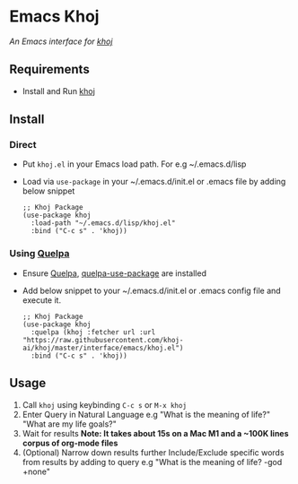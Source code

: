 * Emacs Khoj
  /An Emacs interface for [[https://github.com/khoj-ai/khoj][khoj]]/

** Requirements
   - Install and Run [[https://github.com/khoj-ai/khoj][khoj]]

** Install
*** Direct
     - Put ~khoj.el~ in your Emacs load path. For e.g ~/.emacs.d/lisp
     - Load via ~use-package~ in your ~/.emacs.d/init.el or .emacs file by adding below snippet
       #+begin_src elisp
         ;; Khoj Package
         (use-package khoj
           :load-path "~/.emacs.d/lisp/khoj.el"
           :bind ("C-c s" . 'khoj))
       #+end_src

*** Using [[https://github.com/quelpa/quelpa#installation][Quelpa]]
     - Ensure [[https://github.com/quelpa/quelpa#installation][Quelpa]], [[https://github.com/quelpa/quelpa-use-package#installation][quelpa-use-package]] are installed
     - Add below snippet to your ~/.emacs.d/init.el or .emacs config file and execute it.
       #+begin_src elisp
         ;; Khoj Package
         (use-package khoj
           :quelpa (khoj :fetcher url :url "https://raw.githubusercontent.com/khoj-ai/khoj/master/interface/emacs/khoj.el")
           :bind ("C-c s" . 'khoj))
       #+end_src

** Usage
   1. Call ~khoj~ using keybinding ~C-c s~ or ~M-x khoj~
   2. Enter Query in Natural Language
      e.g "What is the meaning of life?" "What are my life goals?"
   3. Wait for results
      *Note: It takes about 15s on a Mac M1 and a ~100K lines corpus of org-mode files*
   4. (Optional) Narrow down results further
      Include/Exclude specific words from results by adding to query
      e.g "What is the meaning of life? -god +none"
